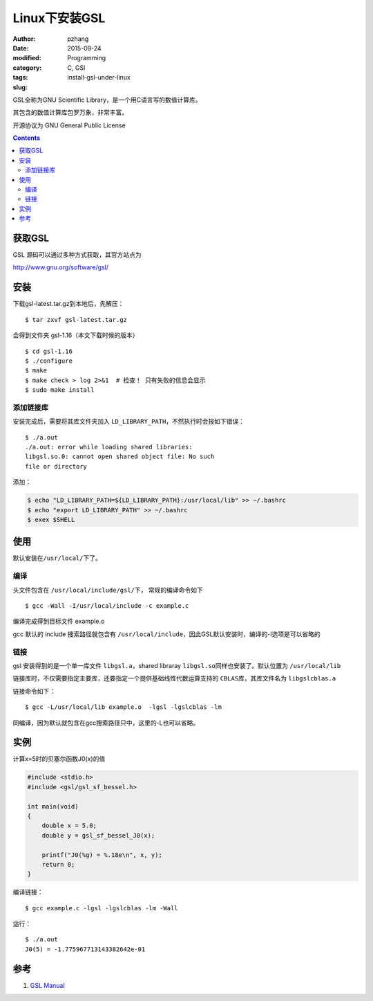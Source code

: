 Linux下安装GSL
################

:author: pzhang
:date: 2015-09-24
:modified: 
:category: Programming
:tags: C, GSl
:slug: install-gsl-under-linux

GSL全称为GNU Scientific Library，是一个用C语言写的数值计算库。

其包含的数值计算库包罗万象，非常丰富。

开源协议为 GNU General Public License

.. contents::

获取GSL
=========

GSL 源码可以通过多种方式获取，其官方站点为

http://www.gnu.org/software/gsl/

安装
=========

下载gsl-latest.tar.gz到本地后，先解压：

::

    $ tar zxvf gsl-latest.tar.gz

会得到文件夹 gsl-1.16（本文下载时候的版本）

::

    $ cd gsl-1.16
    $ ./configure
    $ make
    $ make check > log 2>&1  # 检查！ 只有失败的信息会显示
    $ sudo make install

添加链接库
--------------

安装完成后，需要将其库文件夹加入 \ ``LD_LIBRARY_PATH``\，不然执行时会报如下错误：

::

    $ ./a.out
    ./a.out: error while loading shared libraries:
    libgsl.so.0: cannot open shared object file: No such
    file or directory

添加：

.. code-block:: bash

    $ echo "LD_LIBRARY_PATH=${LD_LIBRARY_PATH}:/usr/local/lib" >> ~/.bashrc
    $ echo "export LD_LIBRARY_PATH" >> ~/.bashrc
    $ exex $SHELL

使用
==========

默认安装在\ ``/usr/local/``\下了。

编译
-----

头文件包含在 \ ``/usr/local/include/gsl/``\下， 常规的编译命令如下

::

    $ gcc -Wall -I/usr/local/include -c example.c

编译完成得到目标文件 example.o

gcc 默认的 include 搜索路径就包含有 \ ``/usr/local/include``\，因此GSL默认安装时，编译的-I选项是可以省略的

链接
------

gsl 安装得到的是一个单一库文件 \ ``libgsl.a``\，shared libraray \ ``libgsl.so``\ 同样也安装了。默认位置为 \ ``/usr/local/lib``\

链接库时，不仅需要指定主要库，还要指定一个提供基础线性代数运算支持的 \ ``CBLAS``\库，其库文件名为 \ ``libgslcblas.a``\

链接命令如下：

::

    $ gcc -L/usr/local/lib example.o  -lgsl -lgslcblas -lm

同编译，因为默认就包含在gcc搜索路径只中，这里的-L也可以省略。

实例
=======

计算x=5时的贝塞尔函数J0(x)的值

.. code-block:: C

    #include <stdio.h>
    #include <gsl/gsl_sf_bessel.h>

    int main(void)
    {
        double x = 5.0;
        double y = gsl_sf_bessel_J0(x);

        printf("J0(%g) = %.18e\n", x, y);
        return 0;
    }

编译链接：

::

    $ gcc example.c -lgsl -lgslcblas -lm -Wall

运行：

::

    $ ./a.out
    J0(5) = -1.775967713143382642e-01

参考
=======

#. `GSL Manual <https://www.gnu.org/software/gsl/manual/>`_

